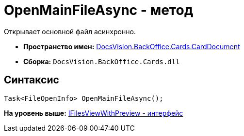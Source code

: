 = OpenMainFileAsync - метод

Открывает основной файл асинхронно.

* [.keyword]*Пространство имен:* xref:CardDocument_NS.adoc[DocsVision.BackOffice.Cards.CardDocument]
* [.keyword]*Сборка:* [.ph .filepath]`DocsVision.BackOffice.Cards.dll`

[[OpenMainFileAsync_1_MT__section_jct_3ds_mpb]]
== Синтаксис

[source,pre,codeblock,language-csharp]
----
Task<FileOpenInfo> OpenMainFileAsync();
----

*На уровень выше:* xref:../../../../../api/DocsVision/BackOffice/Cards/CardDocument/IFilesViewWithPreview_IN.adoc[IFilesViewWithPreview - интерфейс]
